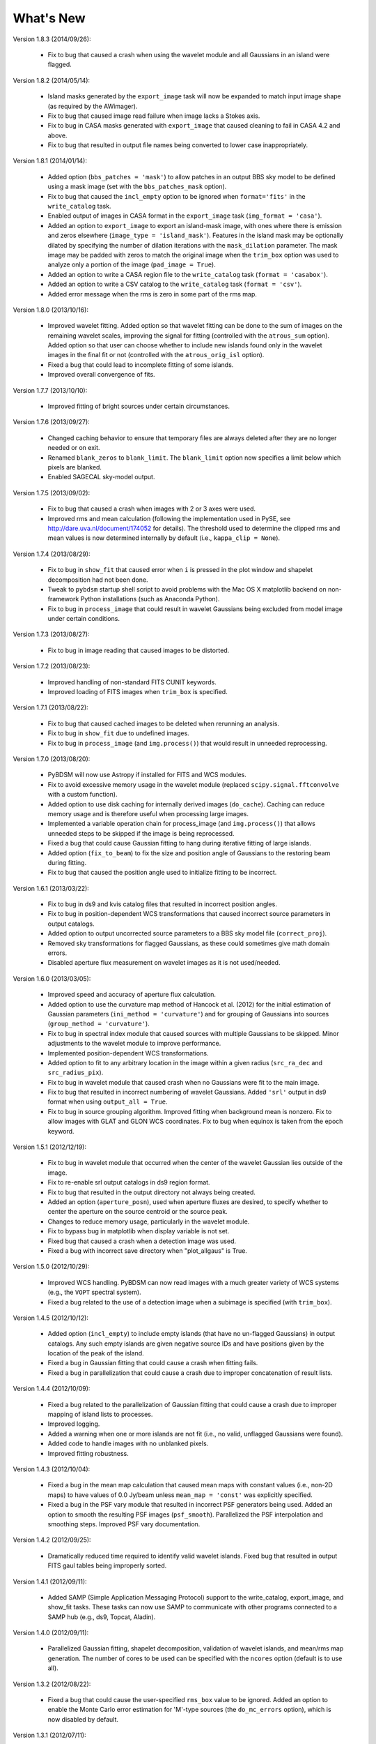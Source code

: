 .. _new:

**********
What's New
**********

Version 1.8.3 (2014/09/26):

    * Fix to bug that caused a crash when using the wavelet module and all Gaussians in an island were flagged.

Version 1.8.2 (2014/05/14):

    * Island masks generated by the ``export_image`` task will now be expanded to match input image shape (as required by the AWimager).

    * Fix to bug that caused image read failure when image lacks a Stokes axis.

    * Fix to bug in CASA masks generated with ``export_image`` that caused cleaning to fail in CASA 4.2 and above.

    * Fix to bug that resulted in output file names being converted to lower case inappropriately.

Version 1.8.1 (2014/01/14):

    * Added option (``bbs_patches = 'mask'``) to allow patches in an output BBS sky model to be defined using a mask image (set with the ``bbs_patches_mask`` option).

    * Fix to bug that caused the ``incl_empty`` option to be ignored when ``format='fits'`` in the ``write_catalog`` task.

    * Enabled output of images in CASA format in the ``export_image`` task (``img_format = 'casa'``).

    * Added an option to ``export_image`` to export an island-mask image, with ones where there is emission and zeros elsewhere (``image_type = 'island_mask'``). Features in the island mask may be optionally dilated by specifying the number of dilation iterations with the ``mask_dilation`` parameter. The mask image may be padded with zeros to match the original image when the ``trim_box`` option was used to analyze only a portion of the image (``pad_image = True``).

    * Added an option to write a CASA region file to the ``write_catalog`` task (``format = 'casabox'``).

    * Added an option to write a CSV catalog to the ``write_catalog`` task (``format = 'csv'``).

    * Added error message when the rms is zero in some part of the rms map.

Version 1.8.0 (2013/10/16):

    * Improved wavelet fitting. Added option so that wavelet fitting can be done to the sum of images on the remaining wavelet scales, improving the signal for fitting (controlled with the ``atrous_sum`` option). Added option so that user can choose whether to include new islands found only in the wavelet images in the final fit or not (controlled with the ``atrous_orig_isl`` option).

    * Fixed a bug that could lead to incomplete fitting of some islands.

    * Improved overall convergence of fits.

Version 1.7.7 (2013/10/10):

    * Improved fitting of bright sources under certain circumstances.

Version 1.7.6 (2013/09/27):

    * Changed caching behavior to ensure that temporary files are always deleted after they are no longer needed or on exit.

    * Renamed ``blank_zeros`` to ``blank_limit``. The ``blank_limit`` option now specifies a limit below which pixels are blanked.

    * Enabled SAGECAL sky-model output.

Version 1.7.5 (2013/09/02):

    * Fix to bug that caused a crash when images with 2 or 3 axes were used.

    * Improved rms and mean calculation (following the implementation used in PySE, see http://dare.uva.nl/document/174052 for details). The threshold used to determine the clipped rms and mean values is now determined internally by default (i.e., ``kappa_clip = None``).

Version 1.7.4 (2013/08/29):

    * Fix to bug in ``show_fit`` that caused error when ``i`` is pressed in the plot window and shapelet decomposition had not been done.

    * Tweak to ``pybdsm`` startup shell script to avoid problems with the Mac OS X matplotlib backend on non-framework Python installations (such as Anaconda Python).

    * Fix to bug in ``process_image`` that could result in wavelet Gaussians being excluded from model image under certain conditions.

Version 1.7.3 (2013/08/27):

    * Fix to bug in image reading that caused images to be distorted.

Version 1.7.2 (2013/08/23):

    * Improved handling of non-standard FITS CUNIT keywords.

    * Improved loading of FITS images when ``trim_box`` is specified.

Version 1.7.1 (2013/08/22):

    * Fix to bug that caused cached images to be deleted when rerunning an analysis.

    * Fix to bug in ``show_fit`` due to undefined images.

    * Fix to bug in ``process_image`` (and ``img.process()``) that would result in unneeded reprocessing.

Version 1.7.0 (2013/08/20):

    * PyBDSM will now use Astropy if installed for FITS and WCS modules.

    * Fix to avoid excessive memory usage in the wavelet module (replaced ``scipy.signal.fftconvolve`` with a custom function).

    * Added option to use disk caching for internally derived images (``do_cache``). Caching can reduce memory usage and is therefore useful when processing large images.

    * Implemented a variable operation chain for process_image (and ``img.process()``) that allows unneeded steps to be skipped if the image is being reprocessed.

    * Fixed a bug that could cause Gaussian fitting to hang during iterative fitting of large islands.

    * Added option (``fix_to_beam``) to fix the size and position angle of Gaussians to the restoring beam during fitting.

    * Fix to bug that caused the position angle used to initialize fitting to be incorrect.

Version 1.6.1 (2013/03/22):

    * Fix to bug in ds9 and kvis catalog files that resulted in incorrect position angles.

    * Fix to bug in position-dependent WCS transformations that caused incorrect source parameters in output catalogs.

    * Added option to output uncorrected source parameters to a BBS sky model file (``correct_proj``).

    * Removed sky transformations for flagged Gaussians, as these could sometimes give math domain errors.

    * Disabled aperture flux measurement on wavelet images as it is not used/needed.

Version 1.6.0 (2013/03/05):

    * Improved speed and accuracy of aperture flux calculation.

    * Added option to use the curvature map method of Hancock et al. (2012) for the initial estimation of Gaussian parameters (``ini_method = 'curvature'``) and for grouping of Gaussians into sources (``group_method = 'curvature'``).

    * Fix to bug in spectral index module that caused sources with multiple Gaussians to be skipped. Minor adjustments to the wavelet module to improve performance.

    * Implemented position-dependent WCS transformations.

    * Added option to fit to any arbitrary location in the image within a given radius (``src_ra_dec`` and ``src_radius_pix``).

    * Fix to bug in wavelet module that caused crash when no Gaussians were fit to the main image.

    * Fix to bug that resulted in incorrect numbering of wavelet Gaussians. Added ``'srl'`` output in ds9 format when using ``output_all = True``.

    * Fix to bug in source grouping algorithm. Improved fitting when background mean is nonzero. Fix to allow images with GLAT and GLON WCS coordinates. Fix to bug when equinox is taken from the epoch keyword.


Version 1.5.1 (2012/12/19):

    * Fix to bug in wavelet module that occurred when the center of the wavelet Gaussian lies outside of the image.

    * Fix to re-enable srl output catalogs in ds9 region format.

    * Fix to bug that resulted in the output directory not always being created.

    * Added an option (``aperture_posn``), used when aperture fluxes are desired, to specify whether to center the aperture on the source centroid or the source peak.

    * Changes to reduce memory usage, particularly in the wavelet module.

    * Fix to bypass bug in matplotlib when display variable is not set.

    * Fixed bug that caused a crash when a detection image was used.

    * Fixed a bug with incorrect save directory when "plot_allgaus" is True.

Version 1.5.0 (2012/10/29):

    * Improved WCS handling. PyBDSM can now read images with a much greater variety of WCS systems (e.g., the ``VOPT`` spectral system).

    * Fixed a bug related to the use of a detection image when a subimage is specified (with ``trim_box``).

Version 1.4.5 (2012/10/12):

    * Added option (``incl_empty``) to include empty islands (that have no un-flagged Gaussians) in output catalogs. Any such empty islands are given negative source IDs and have positions given by the location of the peak of the island.

    * Fixed a bug in Gaussian fitting that could cause a crash when fitting fails.

    * Fixed a bug in parallelization that could cause a crash due to improper concatenation of result lists.

Version 1.4.4 (2012/10/09):

    * Fixed a bug related to the parallelization of Gaussian fitting that could cause a crash due to improper mapping of island lists to processes.

    * Improved logging.

    * Added a warning when one or more islands are not fit (i.e., no valid, unflagged Gaussians were found).

    * Added code to handle images with no unblanked pixels.

    * Improved fitting robustness.

Version 1.4.3 (2012/10/04):

    * Fixed a bug in the mean map calculation that caused mean maps with constant values (i.e., non-2D maps) to have values of 0.0 Jy/beam unless ``mean_map = 'const'`` was explicitly specified.

    * Fixed a bug in the PSF vary module that resulted in incorrect PSF generators being used. Added an option to smooth the resulting PSF images (``psf_smooth``). Parallelized the PSF interpolation and smoothing steps. Improved PSF vary documentation.

Version 1.4.2 (2012/09/25):

    * Dramatically reduced time required to identify valid wavelet islands. Fixed bug that resulted in output FITS gaul tables being improperly sorted.

Version 1.4.1 (2012/09/11):

    * Added SAMP (Simple Application Messaging Protocol) support to the write_catalog, export_image, and show_fit tasks. These tasks can now use SAMP to communicate with other programs connected to a SAMP hub (e.g., ds9, Topcat, Aladin).

Version 1.4.0 (2012/09/11):

    * Parallelized Gaussian fitting, shapelet decomposition, validation of wavelet islands, and mean/rms map generation. The number of cores to be used can be specified with the ``ncores`` option (default is to use all).

Version 1.3.2 (2012/08/22):

    * Fixed a bug that could cause the user-specified ``rms_box`` value to be ignored. Added an option to enable the Monte Carlo error estimation for 'M'-type sources (the ``do_mc_errors`` option), which is now disabled by default.

Version 1.3.1 (2012/07/11):

    * Fixed a bug that caused images written when ``output_all = True`` to be transposed. Added frequency information to all output images. Improved fitting robustness to prevent rare cases in which no valid Gaussians could be fit to an island. Modified the island-finding routine to handle NaNs properly.

Version 1.3.0 (2012/07/03):

    * Fixed a bug in the calculation of positional errors for Gaussians.

    * Adjusted ``rms_box`` algorithm to check for negative rms values (due to interpolation with cubic spline). If negative values are found, either the box size is increased or the interpolation is done with ``order=1`` (bilinear) instead.

    * Output now includes the residual image produced using only wavelet Gaussians (if any) when ``atrous_do=True`` and ``output_all=True``.

    * Improved organization of files when ``output_all=True``.

    * Added logging of simple statistics (mean, std. dev, skew, and kurtosis) of the residual images.

    * Included image rotation (if any) in beam definition. Rotation angle can vary across the image (defined by image WCS).

    * Added Sagecal output format for Gaussian catalogs.

    * Added check for newer versions of the PyBDSM software ``tar.gz`` file available on ftp.strw.leidenuniv.nl.

    * Added total island flux (from sum of pixels) to ``gaul`` and ``srl`` catalogs.

Version 1.2 (2012/06/06):

    * Added option to output flux densities for every channel found by the spectral index module.

    * Added option to spectral index module to allow use of flux densities that do not meet the desired SNR.

    * Implemented an adaptive scaling scheme for the ``rms_box`` parameter that shrinks the box size near bright sources and expands it far from them (enabled with the ``adaptive_rms_box`` option when ``rms_box`` is None). This scheme generally results in improved rms and mean maps when both strong artifacts and extended sources are present.

    * Improved speed of Gaussian fitting to wavelet images.

    * Added option to calculate fluxes within a specified aperture radius in pixels (set with the ``aperture`` option). Aperture fluxes, if measured, are output in the ``srl`` format catalogs.

Version 1.1 (2012/03/28):

    * Tweaked settings that affect fitting of Gaussians to improve fitting in general.

    * Modified calculation of the ``rms_box`` parameter (when the ``rms_box`` option is None) to work better with fields composed mainly of point sources when strong artifacts are present.

    * Modified fitting of large islands to adopt an iterative fitting scheme that limits the number of Gaussians fit simultaneously per iteration to 10. This change speeds up fitting of large islands considerably.

    * Added the option to use a "detection" image for island detection (the ``detection_image`` option); source properties are still measured from the main input image. This option is particularly useful with images made with LOFAR's AWImager, as the uncorrected, flat-noise image (the ``*.restored`` image) is better for source detection than the corrected image (the ``*.restored.corr`` image).

    * Modified the polarization module so that sources that appear only in Stokes Q or U (and hence not in Stokes I) are now identified. This identification is done using the polarized intensity (PI) image.

    * Improved the plotting speed (by a factor of many) in ``show_fit`` when there are a large number of islands present.

    * Simplified the spectral index module to make it more user friendly and stable.

    * Altered reading of images to correctly handle 4D cubes.

    * Extended the ``psf_vary`` module to include fitting of stacked PSFs with Gaussians, interpolation of the resulting parameters across the image, and correction of the deconvolved source sizes using the interpolated PSFs.

    * Added residual rms and mean values to source catalogs. These values can be compared to background rms and mean values as a quick check of fit quality.

    * Added output of shapelet parameters as FITS tables.

    * Fixed many minor bugs.

See the changelog (accessible from the interactive shell using ``help changelog``) for details of all changes since the last version.
